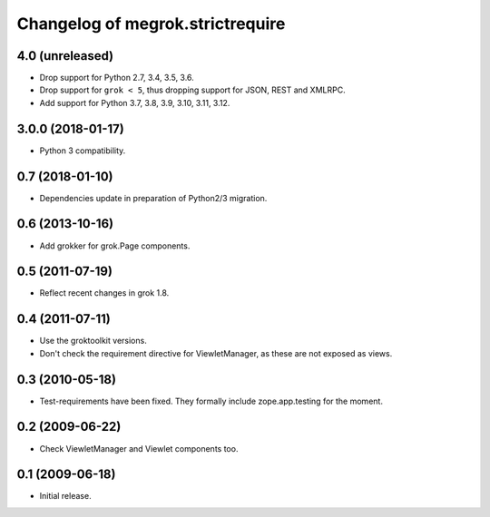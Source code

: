 Changelog of megrok.strictrequire
=================================

4.0 (unreleased)
----------------

- Drop support for Python 2.7, 3.4, 3.5, 3.6.

- Drop support for ``grok < 5``, thus dropping support for JSON, REST and
  XMLRPC.

- Add support for Python 3.7, 3.8, 3.9, 3.10, 3.11, 3.12.


3.0.0 (2018-01-17)
------------------

- Python 3 compatibility.

0.7 (2018-01-10)
----------------

- Dependencies update in preparation of Python2/3 migration.

0.6 (2013-10-16)
----------------

- Add grokker for grok.Page components.

0.5 (2011-07-19)
----------------

- Reflect recent changes in grok 1.8.

0.4 (2011-07-11)
----------------

- Use the groktoolkit versions.

- Don't check the requirement directive for ViewletManager, as these are
  not exposed as views.

0.3 (2010-05-18)
----------------

- Test-requirements have been fixed. They formally include zope.app.testing for
  the moment.

0.2 (2009-06-22)
----------------

- Check ViewletManager and Viewlet components too.

0.1 (2009-06-18)
----------------

- Initial release.
